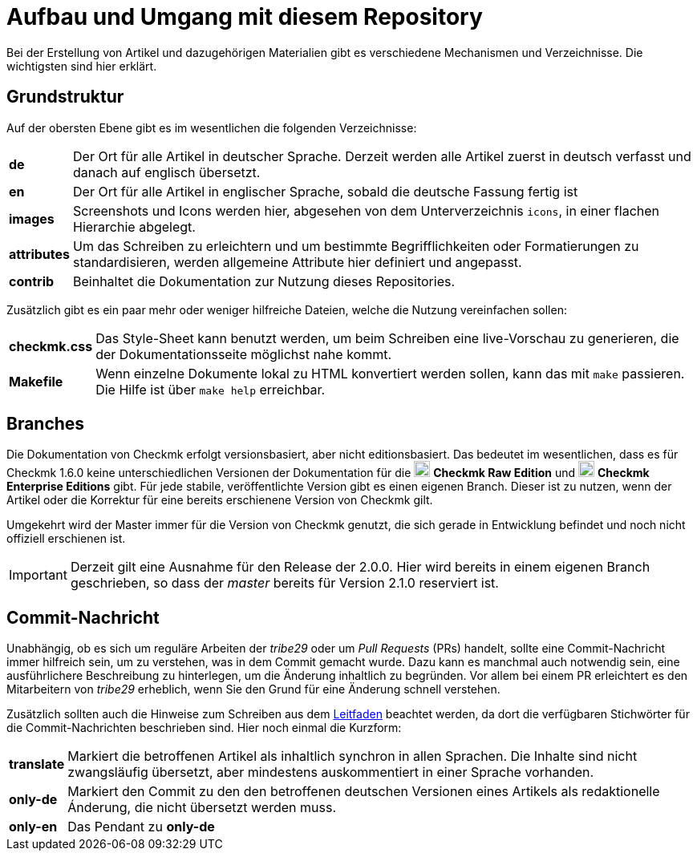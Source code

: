 = Aufbau und Umgang mit diesem Repository

:cmk: Checkmk
:v16: 1.6.0
:v20: 2.0.0
:v21: 2.1.0
:imagesdir: ../images
:CEE: pass:q,m[image:CEE.svg[CEE,title=Checkmk Enterprise Editions,width=20] *Checkmk Enterprise Editions*]
:CRE: pass:q,m[image:CRE.svg[CRE,title=Checkmk Raw Edition,width=20] *Checkmk Raw Edition*]

Bei der Erstellung von Artikel und dazugehörigen Materialien gibt es verschiedene Mechanismen und Verzeichnisse. Die wichtigsten sind hier erklärt.

== Grundstruktur

Auf der obersten Ebene gibt es im wesentlichen die folgenden Verzeichnisse:

[horizontal]
*de*:: Der Ort für alle Artikel in deutscher Sprache. Derzeit werden alle Artikel zuerst in deutsch verfasst und danach auf englisch übersetzt.
*en*:: Der Ort für alle Artikel in englischer Sprache, sobald die deutsche Fassung fertig ist
*images*:: Screenshots und Icons werden hier, abgesehen von dem Unterverzeichnis `icons`, in einer flachen Hierarchie abgelegt.
*attributes*:: Um das Schreiben zu erleichtern und um bestimmte Begrifflichkeiten oder Formatierungen zu standardisieren, werden allgemeine Attribute hier definiert und angepasst.
*contrib*:: Beinhaltet die Dokumentation zur Nutzung dieses Repositories.

Zusätzlich gibt es ein paar mehr oder weniger hilfreiche Dateien, welche die Nutzung vereinfachen sollen:

[horizontal]
*checkmk.css*:: Das Style-Sheet kann benutzt werden, um beim Schreiben eine live-Vorschau zu generieren, die der Dokumentationsseite möglichst nahe kommt.
*Makefile*:: Wenn einzelne Dokumente lokal zu HTML konvertiert werden sollen, kann das mit `make` passieren. Die Hilfe ist über `make help` erreichbar.

== Branches

Die Dokumentation von {CMK} erfolgt versionsbasiert, aber nicht editionsbasiert. Das bedeutet im wesentlichen, dass es für {CMK} {v16} keine unterschiedlichen Versionen der Dokumentation für die {CRE} und {CEE} gibt. Für jede stabile, veröffentlichte Version gibt es einen eigenen Branch. Dieser ist zu nutzen, wenn der Artikel oder die Korrektur für eine bereits erschienene Version von {CMK} gilt.

Umgekehrt wird der Master immer für die Version von {CMK} genutzt, die sich gerade in Entwicklung befindet und noch nicht offiziell erschienen ist.

[IMPORTANT]
Derzeit gilt eine Ausnahme für den Release der {v20}. Hier wird bereits in einem eigenen Branch geschrieben, so dass der _master_ bereits für Version {v21} reserviert ist.


== Commit-Nachricht

Unabhängig, ob es sich um reguläre Arbeiten der _tribe29_ oder um _Pull Requests_ (PRs) handelt, sollte eine Commit-Nachricht immer hilfreich sein, um zu verstehen, was in dem Commit gemacht wurde. Dazu kann es manchmal auch notwendig sein, eine ausführlichere Beschreibung zu hinterlegen, um die Änderung inhaltlich zu begründen. Vor allem bei einem PR erleichtert es den Mitarbeitern von _tribe29_ erheblich, wenn Sie den Grund für eine Änderung schnell verstehen.

Zusätzlich sollten auch die Hinweise zum Schreiben aus dem link:guide.adoc[Leitfaden] beachtet werden, da dort die verfügbaren Stichwörter für die Commit-Nachrichten beschrieben sind. Hier noch einmal die Kurzform:

[horizontal]
*translate*:: Markiert die betroffenen Artikel als inhaltlich synchron in allen Sprachen. Die Inhalte sind nicht zwangsläufig übersetzt, aber mindestens auskommentiert in einer Sprache vorhanden.
*only-de*:: Markiert den Commit zu den den betroffenen deutschen Versionen eines Artikels als redaktionelle Ánderung, die nicht übersetzt werden muss.
*only-en*:: Das Pendant zu *only-de*
